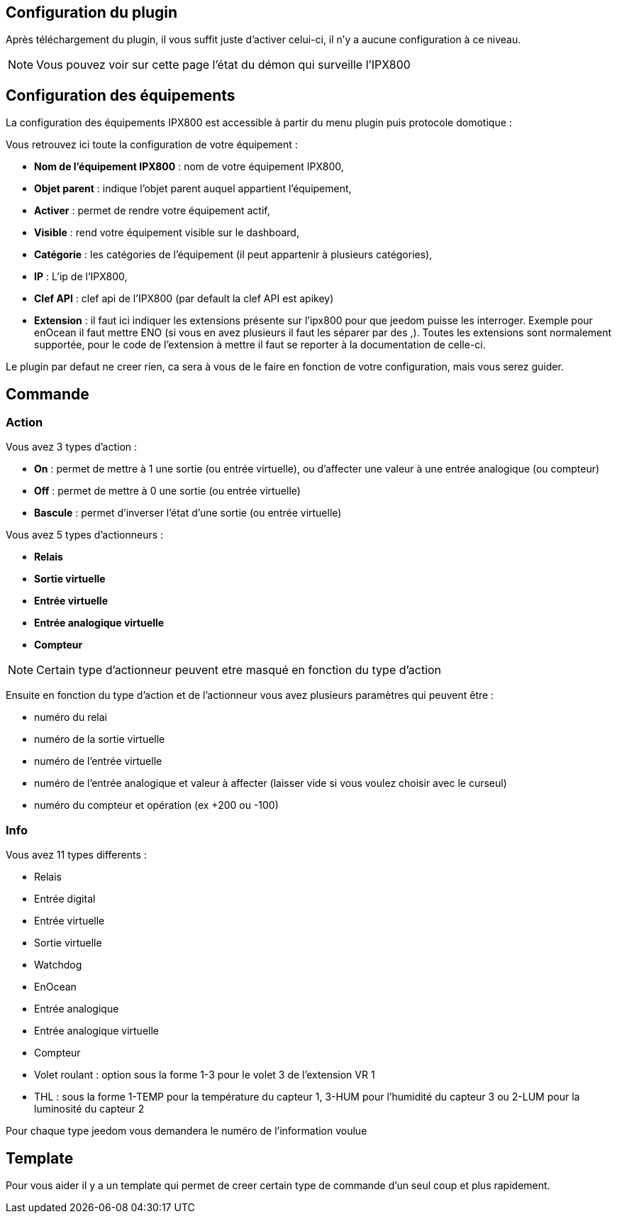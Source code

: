 == Configuration du plugin

Après téléchargement du plugin, il vous suffit juste d'activer celui-ci, il n'y a aucune configuration à ce niveau.

[NOTE]
Vous pouvez voir sur cette page l'état du démon qui surveille l'IPX800

== Configuration des équipements

La configuration des équipements IPX800 est accessible à partir du menu plugin puis protocole domotique : 

Vous retrouvez ici toute la configuration de votre équipement : 

* *Nom de l'équipement IPX800* : nom de votre équipement IPX800,
* *Objet parent* : indique l'objet parent auquel appartient l'équipement,
* *Activer* : permet de rendre votre équipement actif,
* *Visible* : rend votre équipement visible sur le dashboard,
* *Catégorie* : les catégories de l'équipement (il peut appartenir à plusieurs catégories),
* *IP* : L'ip de l'IPX800,
* *Clef API* : clef api de l'IPX800 (par default la clef API est apikey)
* *Extension* : il faut ici indiquer les extensions présente sur l'ipx800 pour que jeedom puisse les interroger. Exemple pour enOcean il faut mettre ENO (si vous en avez plusieurs il faut les séparer par des ,). Toutes les extensions sont normalement supportée, pour le code de l'extension à mettre il faut se reporter à la documentation de celle-ci.

Le plugin par defaut ne creer rien, ca sera à vous de le faire en fonction de votre configuration, mais vous serez guider.

== Commande

=== Action

Vous avez 3 types d'action : 

* *On* : permet de mettre à 1 une sortie (ou entrée virtuelle), ou d'affecter une valeur à une entrée analogique (ou compteur)
* *Off* : permet de mettre à 0 une sortie (ou entrée virtuelle)
* *Bascule* : permet d'inverser l'état d'une sortie (ou entrée virtuelle)

Vous avez 5 types d'actionneurs : 

* *Relais*
* *Sortie virtuelle*
* *Entrée virtuelle*
* *Entrée analogique virtuelle*
* *Compteur*

[NOTE]
Certain type d'actionneur peuvent etre masqué en fonction du type d'action

Ensuite en fonction du type d'action et de l'actionneur vous avez plusieurs paramètres qui peuvent être : 

* numéro du relai
* numéro de la sortie virtuelle
* numéro de l'entrée virtuelle
* numéro de l'entrée analogique et valeur à affecter (laisser vide si vous voulez choisir avec le curseul)
* numéro du compteur et opération (ex +200 ou -100)

=== Info

Vous avez 11 types differents : 

* Relais
* Entrée digital
* Entrée virtuelle
* Sortie virtuelle
* Watchdog
* EnOcean
* Entrée analogique
* Entrée analogique virtuelle
* Compteur
* Volet roulant : option sous la forme 1-3 pour le volet 3 de l'extension VR 1
* THL : sous la forme 1-TEMP pour la température du capteur 1, 3-HUM pour l'humidité du capteur 3 ou 2-LUM pour la luminosité du capteur 2

Pour chaque type jeedom vous demandera le numéro de l'information voulue

== Template

Pour vous aider il y a un template qui permet de creer certain type de commande d'un seul coup et plus rapidement. 